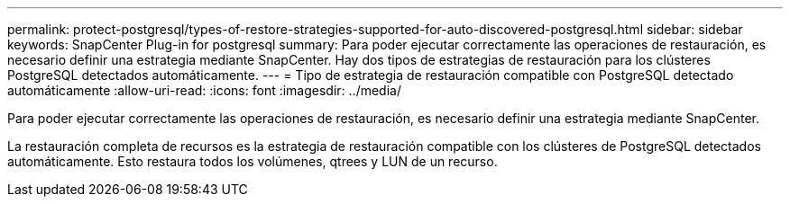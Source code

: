 ---
permalink: protect-postgresql/types-of-restore-strategies-supported-for-auto-discovered-postgresql.html 
sidebar: sidebar 
keywords: SnapCenter Plug-in for postgresql 
summary: Para poder ejecutar correctamente las operaciones de restauración, es necesario definir una estrategia mediante SnapCenter. Hay dos tipos de estrategias de restauración para los clústeres PostgreSQL detectados automáticamente. 
---
= Tipo de estrategia de restauración compatible con PostgreSQL detectado automáticamente
:allow-uri-read: 
:icons: font
:imagesdir: ../media/


[role="lead"]
Para poder ejecutar correctamente las operaciones de restauración, es necesario definir una estrategia mediante SnapCenter.

La restauración completa de recursos es la estrategia de restauración compatible con los clústeres de PostgreSQL detectados automáticamente. Esto restaura todos los volúmenes, qtrees y LUN de un recurso.
